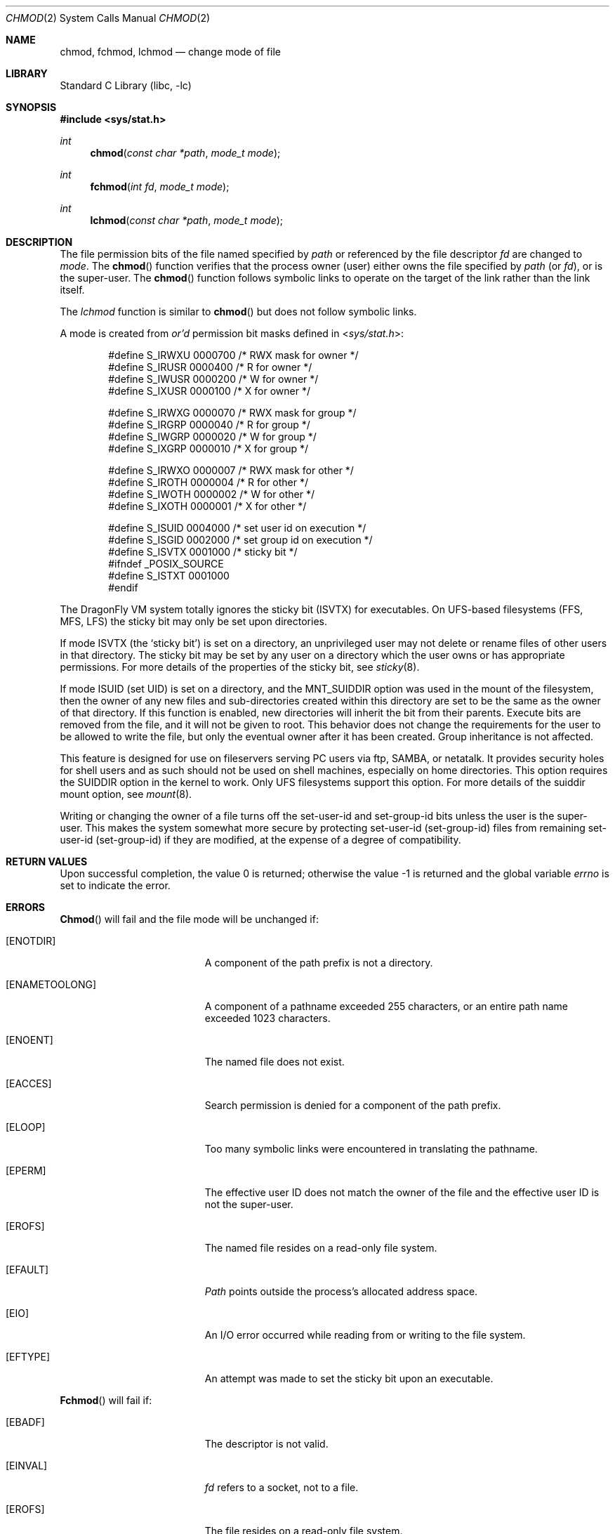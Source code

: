 .\" Copyright (c) 1980, 1991, 1993
.\"	The Regents of the University of California.  All rights reserved.
.\"
.\" Redistribution and use in source and binary forms, with or without
.\" modification, are permitted provided that the following conditions
.\" are met:
.\" 1. Redistributions of source code must retain the above copyright
.\"    notice, this list of conditions and the following disclaimer.
.\" 2. Redistributions in binary form must reproduce the above copyright
.\"    notice, this list of conditions and the following disclaimer in the
.\"    documentation and/or other materials provided with the distribution.
.\" 3. All advertising materials mentioning features or use of this software
.\"    must display the following acknowledgement:
.\"	This product includes software developed by the University of
.\"	California, Berkeley and its contributors.
.\" 4. Neither the name of the University nor the names of its contributors
.\"    may be used to endorse or promote products derived from this software
.\"    without specific prior written permission.
.\"
.\" THIS SOFTWARE IS PROVIDED BY THE REGENTS AND CONTRIBUTORS ``AS IS'' AND
.\" ANY EXPRESS OR IMPLIED WARRANTIES, INCLUDING, BUT NOT LIMITED TO, THE
.\" IMPLIED WARRANTIES OF MERCHANTABILITY AND FITNESS FOR A PARTICULAR PURPOSE
.\" ARE DISCLAIMED.  IN NO EVENT SHALL THE REGENTS OR CONTRIBUTORS BE LIABLE
.\" FOR ANY DIRECT, INDIRECT, INCIDENTAL, SPECIAL, EXEMPLARY, OR CONSEQUENTIAL
.\" DAMAGES (INCLUDING, BUT NOT LIMITED TO, PROCUREMENT OF SUBSTITUTE GOODS
.\" OR SERVICES; LOSS OF USE, DATA, OR PROFITS; OR BUSINESS INTERRUPTION)
.\" HOWEVER CAUSED AND ON ANY THEORY OF LIABILITY, WHETHER IN CONTRACT, STRICT
.\" LIABILITY, OR TORT (INCLUDING NEGLIGENCE OR OTHERWISE) ARISING IN ANY WAY
.\" OUT OF THE USE OF THIS SOFTWARE, EVEN IF ADVISED OF THE POSSIBILITY OF
.\" SUCH DAMAGE.
.\"
.\"     @(#)chmod.2	8.1 (Berkeley) 6/4/93
.\" $FreeBSD: src/lib/libc/sys/chmod.2,v 1.16.2.7 2001/12/14 18:34:00 ru Exp $
.\" $DragonFly: src/lib/libc/sys/chmod.2,v 1.4 2006/05/26 19:39:37 swildner Exp $
.\"
.Dd June 4, 1993
.Dt CHMOD 2
.Os
.Sh NAME
.Nm chmod ,
.Nm fchmod ,
.Nm lchmod
.Nd change mode of file
.Sh LIBRARY
.Lb libc
.Sh SYNOPSIS
.In sys/stat.h
.Ft int
.Fn chmod "const char *path" "mode_t mode"
.Ft int
.Fn fchmod "int fd" "mode_t mode"
.Ft int
.Fn lchmod "const char *path" "mode_t mode"
.Sh DESCRIPTION
The file permission bits of the file named specified by
.Fa path
or referenced by the file descriptor
.Fa fd
are changed to
.Fa mode .
The
.Fn chmod
function verifies that the process owner (user) either owns
the file specified by
.Fa path
(or
.Fa fd ) ,
or
is the super-user.
The
.Fn chmod
function follows symbolic links to operate on the target of the link
rather than the link itself.
.Pp
The
.Fa lchmod
function is similar to
.Fn chmod
but does not follow symbolic links.
.Pp
A mode is created from
.Em or'd
permission bit masks
defined in
.In sys/stat.h :
.Pp
.Bd -literal -offset indent -compact
#define S_IRWXU 0000700    /* RWX mask for owner */
#define S_IRUSR 0000400    /* R for owner */
#define S_IWUSR 0000200    /* W for owner */
#define S_IXUSR 0000100    /* X for owner */

#define S_IRWXG 0000070    /* RWX mask for group */
#define S_IRGRP 0000040    /* R for group */
#define S_IWGRP 0000020    /* W for group */
#define S_IXGRP 0000010    /* X for group */

#define S_IRWXO 0000007    /* RWX mask for other */
#define S_IROTH 0000004    /* R for other */
#define S_IWOTH 0000002    /* W for other */
#define S_IXOTH 0000001    /* X for other */

#define S_ISUID 0004000    /* set user id on execution */
#define S_ISGID 0002000    /* set group id on execution */
#define S_ISVTX 0001000    /* sticky bit */
#ifndef _POSIX_SOURCE
#define S_ISTXT 0001000
#endif
.Ed
.Pp
The
.Dx
VM system totally ignores the sticky bit
.Pq Dv ISVTX
for executables.
On UFS-based filesystems (FFS, MFS, LFS) the sticky
bit may only be set upon directories.
.Pp
If mode
.Dv ISVTX
(the `sticky bit') is set on a directory,
an unprivileged user may not delete or rename
files of other users in that directory.
The sticky bit may be
set by any user on a directory which the user owns or has appropriate
permissions.
For more details of the properties of the sticky bit, see
.Xr sticky 8 .
.Pp
If mode ISUID (set UID) is set on a directory,
and the MNT_SUIDDIR option was used in the mount of the filesystem,
then the owner of any new files and sub-directories
created within this directory are set
to be the same as the owner of that directory.
If this function is enabled, new directories will inherit
the bit from their parents.  Execute bits are removed from
the file, and it will not be given to root.
This behavior does not change the
requirements for the user to be allowed to write the file, but only the eventual
owner after it has been created.
Group inheritance is not affected.
.Pp
This feature is designed for use on fileservers serving PC users via
ftp, SAMBA, or netatalk.
It provides security holes for shell users and as
such should not be used on shell machines, especially on home directories.
This option requires the SUIDDIR
option in the kernel to work.
Only UFS filesystems support this option.
For more details of the suiddir mount option, see
.Xr mount 8 .
.Pp
Writing or changing the owner of a file
turns off the set-user-id and set-group-id bits
unless the user is the super-user.
This makes the system somewhat more secure
by protecting set-user-id (set-group-id) files
from remaining set-user-id (set-group-id) if they are modified,
at the expense of a degree of compatibility.
.Sh RETURN VALUES
.Rv -std
.Sh ERRORS
.Fn Chmod
will fail and the file mode will be unchanged if:
.Bl -tag -width Er
.It Bq Er ENOTDIR
A component of the path prefix is not a directory.
.It Bq Er ENAMETOOLONG
A component of a pathname exceeded 255 characters,
or an entire path name exceeded 1023 characters.
.It Bq Er ENOENT
The named file does not exist.
.It Bq Er EACCES
Search permission is denied for a component of the path prefix.
.It Bq Er ELOOP
Too many symbolic links were encountered in translating the pathname.
.It Bq Er EPERM
The effective user ID does not match the owner of the file and
the effective user ID is not the super-user.
.It Bq Er EROFS
The named file resides on a read-only file system.
.It Bq Er EFAULT
.Fa Path
points outside the process's allocated address space.
.It Bq Er EIO
An I/O error occurred while reading from or writing to the file system.
.It Bq Er EFTYPE
An attempt was made to set the sticky bit upon an executable.
.El
.Pp
.Fn Fchmod
will fail if:
.Bl -tag -width Er
.It Bq Er EBADF
The descriptor is not valid.
.It Bq Er EINVAL
.Fa fd
refers to a socket, not to a file.
.It Bq Er EROFS
The file resides on a read-only file system.
.It Bq Er EIO
An I/O error occurred while reading from or writing to the file system.
.El
.Sh SEE ALSO
.Xr chmod 1 ,
.Xr chown 2 ,
.Xr open 2 ,
.Xr stat 2 ,
.Xr sticky 8
.Sh STANDARDS
The
.Fn chmod
function call is expected to conform to
.St -p1003.1-90 ,
except for the return of
.Er EFTYPE
and the use of
.Dv S_ISTXT .
.Sh HISTORY
A
.Fn chmod
function call appeared in
.At v7 .
The
.Fn fchmod
function call
appeared in
.Bx 4.2 .
The
.Fn lchmod
function call appeared in
.Fx 3.0 .
